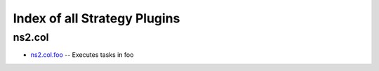 
Index of all Strategy Plugins
=============================

ns2.col
-------

* `ns2.col.foo <ns2/col/foo_strategy.rst>`_ -- Executes tasks in foo

